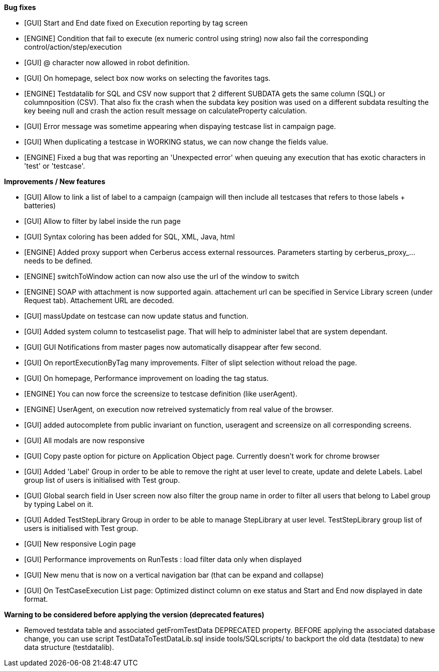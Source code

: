 *Bug fixes*
[square]
* [GUI] Start and End date fixed on Execution reporting by tag screen
* [ENGINE] Condition that fail to execute (ex numeric control using string) now also fail the corresponding control/action/step/execution
* [GUI] @ character now allowed in robot definition.
* [GUI] On homepage, select box now works on selecting the favorites tags.
* [ENGINE] Testdatalib for SQL and CSV now support that 2 different SUBDATA gets the same column (SQL) or columnposition (CSV). That also fix the crash when the subdata key position was used on a different subdata resulting the key beeing null and crash the action result message on calculateProperty calculation.
* [GUI] Error message was sometime appearing when dispaying testcase list in campaign page.
* [GUI] When duplicating a testcase in WORKING status, we can now change the fields value.
* [ENGINE] Fixed a bug that was reporting an 'Unexpected error' when queuing any execution that has exotic characters in 'test' or 'testcase'.


*Improvements / New features*
[square]
* [GUI] Allow to link a list of label to a campaign (campaign will then include all testcases that refers to those labels + batteries)
* [GUI] Allow to filter by label inside the run page
* [GUI] Syntax coloring has been added for SQL, XML, Java, html
* [ENGINE] Added proxy support when Cerberus access external ressources. Parameters starting by cerberus_proxy_... needs to be defined.
* [ENGINE] switchToWindow action can now also use the url of the window to switch
* [ENGINE] SOAP with attachment is now supported again. attachement url can be specified in Service Library screen (under Request tab). Attachement URL are decoded.
* [GUI] massUpdate on testcase can now update status and function.
* [GUI] Added system column to testcaselist page. That will help to administer label that are system dependant.
* [GUI] GUI Notifications from master pages now automatically disappear after few second.
* [GUI] On reportExecutionByTag many improvements. Filter of slipt selection without reload the page.
* [GUI] On homepage, Performance improvement on loading the tag status.
* [ENGINE] You can now force the screensize to testcase definition (like userAgent).
* [ENGINE] UserAgent, on execution now retreived systematicly from real value of the browser.
* [GUI] added autocomplete from public invariant on function, useragent and screensize on all corresponding screens.
* [GUI] All modals are now responsive
* [GUI] Copy paste option for picture on Application Object page. Currently doesn't work for chrome browser
* [GUI] Added 'Label' Group in order to be able to remove the right at user level to create, update and delete Labels. Label group list of users is initialised with Test group.
* [GUI] Global search field in User screen now also filter the group name in order to filter all users that belong to Label group by typing Label on it.
* [GUI] Added TestStepLibrary Group in order to be able to manage StepLibrary at user level. TestStepLibrary group list of users is initialised with Test group.
* [GUI] New responsive Login page
* [GUI] Performance improvements on RunTests : load filter data only when displayed
* [GUI] New menu that is now on a vertical navigation bar (that can be expand and collapse)
* [GUI] On TestCaseExecution List page: Optimized distinct column on exe status and Start and End now displayed in date format.


*Warning to be considered before applying the version (deprecated features)*
[square]
* Removed testdata table and associated getFromTestData DEPRECATED property. BEFORE applying the associated database change, you can use script TestDataToTestDataLib.sql inside tools/SQLscripts/ to backport the old data (testdata) to new data structure (testdatalib).
